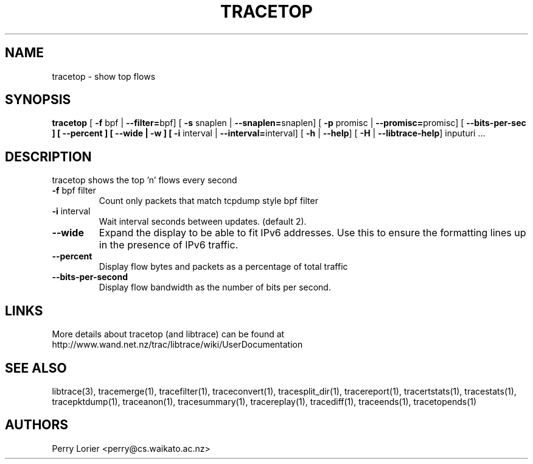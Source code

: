 .TH TRACETOP "1" "March 2009" "tracetop (libtrace)" "User Commands"
.SH NAME
tracetop \- show top flows
.SH SYNOPSIS
.B tracetop
[ \fB-f \fRbpf | \fB--filter=\fRbpf]
[ \fB-s \fRsnaplen | \fB--snaplen=\fRsnaplen]
[ \fB-p \fRpromisc | \fB--promisc=\fRpromisc]
[ \fB--bits-per-sec ]
[ \fB--percent ]
[ \fB--wide | -w ]
[ \fB-i \fRinterval | \fB--interval=\fRinterval]
[ \fB-h \fR| \fB--help\fR]
[ \fB-H \fR| \fB--libtrace-help\fR]
inputuri ...
.SH DESCRIPTION
tracetop shows the top 'n' flows every second
.TP
\fB\-f\fR bpf filter
Count only packets that match tcpdump style bpf filter

.TP
\fB\-i\fR interval
Wait interval seconds between updates.  (default 2).

.TP
\fB\-\-wide
Expand the display to be able to fit IPv6 addresses. Use this to ensure the
formatting lines up in the presence of IPv6 traffic.

.TP
\fB\-\-percent\fR 
Display flow bytes and packets as a percentage of total traffic

.TP
\fB\-\-bits\-per\-second\fR 
Display flow bandwidth as the number of bits per second.

.SH LINKS
More details about tracetop (and libtrace) can be found at
http://www.wand.net.nz/trac/libtrace/wiki/UserDocumentation

.SH SEE ALSO
libtrace(3), tracemerge(1), tracefilter(1), traceconvert(1), tracesplit_dir(1),
tracereport(1), tracertstats(1), tracestats(1), tracepktdump(1), traceanon(1),
tracesummary(1), tracereplay(1), tracediff(1), traceends(1), tracetopends(1)

.SH AUTHORS
Perry Lorier <perry@cs.waikato.ac.nz>
